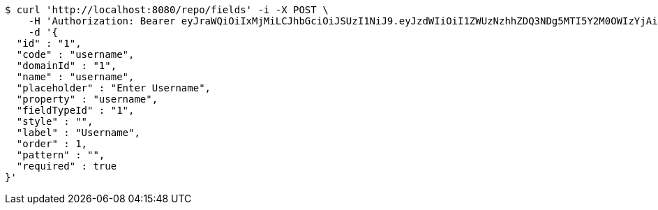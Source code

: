 [source,bash]
----
$ curl 'http://localhost:8080/repo/fields' -i -X POST \
    -H 'Authorization: Bearer eyJraWQiOiIxMjMiLCJhbGciOiJSUzI1NiJ9.eyJzdWIiOiI1ZWUzNzhhZDQ3NDg5MTI5Y2M0OWIzYjAiLCJyb2xlcyI6W10sImlzcyI6Im1tYWR1LmNvbSIsImdyb3VwcyI6W10sImF1dGhvcml0aWVzIjpbXSwiY2xpZW50X2lkIjoiMjJlNjViNzItOTIzNC00MjgxLTlkNzMtMzIzMDA4OWQ0OWE3IiwiZG9tYWluX2lkIjoiMCIsImF1ZCI6InRlc3QiLCJuYmYiOjE1OTQ0NDkyOTAsInVzZXJfaWQiOiIxMTExMTExMTEiLCJzY29wZSI6ImEuMS5maWVsZC5jcmVhdGUiLCJleHAiOjE1OTQ0NDkyOTUsImlhdCI6MTU5NDQ0OTI5MCwianRpIjoiZjViZjc1YTYtMDRhMC00MmY3LWExZTAtNTgzZTI5Y2RlODZjIn0.Z1hxaydyULh1V2gU3rkQnqlA6qDeU-3JTpurX-Qw-nrPukjmYwVJ7wFBVEDZsYRqQdMNTh_er4IpMGt2b3gn8TufgejIiTy-vBVSKxEw9mQHlE5TRi8UkhG25l_zIYvqtxXlH8NOYw14cPCmZxW1qHJwW30YJKKxtPr0owd-4ikQ3e81gmlGXU2fkshed1jIlKO6V3TKHlgaF3d9yVTosaJq0qgOnLX3Ug9T2sOpX-Q3DfMb185_u3uYrFizRINwefwy0hfdOsweI-SP62_nxatTnS1QDRzssUNECJXbcWuMGw487aJD5OmAPhm5wrX3nBGKs8QWSYLaSG17BV4svA' \
    -d '{
  "id" : "1",
  "code" : "username",
  "domainId" : "1",
  "name" : "username",
  "placeholder" : "Enter Username",
  "property" : "username",
  "fieldTypeId" : "1",
  "style" : "",
  "label" : "Username",
  "order" : 1,
  "pattern" : "",
  "required" : true
}'
----